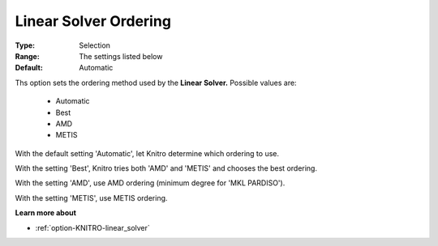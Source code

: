 .. _option-KNITRO-linear_solver_ordering:


Linear Solver Ordering
======================



:Type:	Selection	
:Range:	The settings listed below	
:Default:	Automatic	



Ths option sets the ordering method used by the **Linear Solver.** Possible values are:



    *	Automatic
    *	Best
    *	AMD
    *	METIS




With the default setting 'Automatic', let Knitro determine which ordering to use. 





With the setting 'Best', Knitro tries both 'AMD' and 'METIS' and chooses the best ordering.





With the setting 'AMD', use AMD ordering (minimum degree for 'MKL PARDISO').





With the setting 'METIS', use METIS ordering.





**Learn more about** 

*	:ref:`option-KNITRO-linear_solver` 
